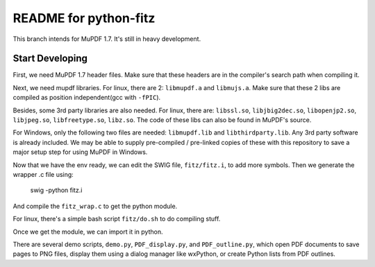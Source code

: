 ======================
README for python-fitz
======================

This branch intends for MuPDF 1.7. It's still in heavy development.

Start Developing
---------------

First, we need MuPDF 1.7 header files. Make sure that these headers are in the compiler's search path when compiling it.

Next, we need mupdf libraries. For linux, there are 2: ``libmupdf.a`` and ``libmujs.a``. Make sure that these 2 libs are compiled as position independent(gcc with ``-fPIC``).

Besides, some 3rd party libraries are also needed. For linux, there are: ``libssl.so``, ``libjbig2dec.so``, ``libopenjp2.so``, ``libjpeg.so``, ``libfreetype.so``, ``libz.so``. The code of these libs can also be found in MuPDF's source.  

For Windows, only the following two files are needed: ``libmupdf.lib`` and ``libthirdparty.lib``. Any 3rd party software is already included.  
We may be able to supply pre-compiled / pre-linked copies of these with this repository to save a major setup step for using MuPDF in Windows.

Now that we have the env ready, we can edit the SWIG file, ``fitz/fitz.i``, to add more symbols. Then we generate the wrapper .c file using:

    swig -python fitz.i

And compile the ``fitz_wrap.c`` to get the python module.

For linux, there's a simple bash script ``fitz/do.sh`` to do compiling stuff.

Once we get the module, we can import it in python. 

There are several demo scripts, ``demo.py``, ``PDF_display.py``, and ``PDF_outline.py``, which open PDF documents to save pages to PNG files, display them using a dialog manager like wxPython, or create Python lists from PDF outlines.  
